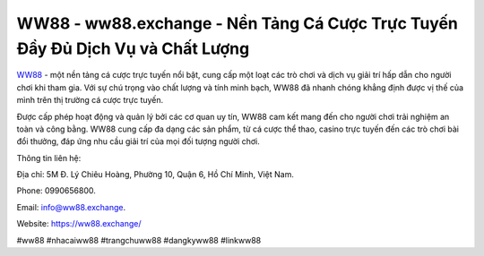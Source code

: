 WW88 - ww88.exchange - Nền Tảng Cá Cược Trực Tuyến Đầy Đủ Dịch Vụ và Chất Lượng
===================================

`WW88 <https://ww88.exchange/>`_ - một nền tảng cá cược trực tuyến nổi bật, cung cấp một loạt các trò chơi và dịch vụ giải trí hấp dẫn cho người chơi khi tham gia. Với sự chú trọng vào chất lượng và tính minh bạch, WW88 đã nhanh chóng khẳng định được vị thế của mình trên thị trường cá cược trực tuyến. 

Được cấp phép hoạt động và quản lý bởi các cơ quan uy tín, WW88 cam kết mang đến cho người chơi trải nghiệm an toàn và công bằng. WW88 cung cấp đa dạng các sản phẩm, từ cá cược thể thao, casino trực tuyến đến các trò chơi bài đổi thưởng, đáp ứng nhu cầu giải trí của mọi đối tượng người chơi.

Thông tin liên hệ: 

Địa chỉ: 5M Đ. Lý Chiêu Hoàng, Phường 10, Quận 6, Hồ Chí Minh, Việt Nam. 

Phone: 0990656800. 

Email: info@ww88.exchange. 

Website: https://ww88.exchange/

#ww88 #nhacaiww88 #trangchuww88 #dangkyww88 #linkww88

